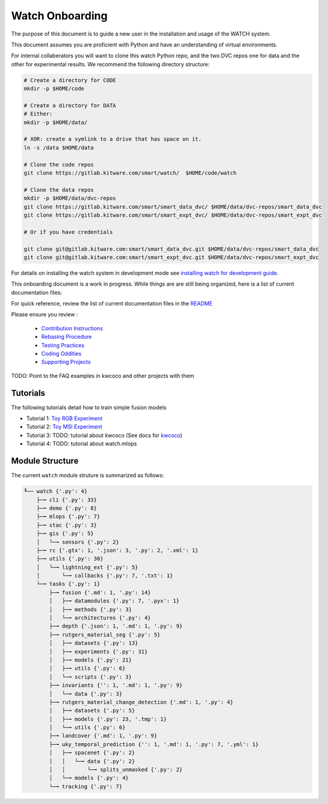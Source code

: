 ****************
Watch Onboarding
****************

The purpose of this document is to guide a new user in the installation and
usage of the WATCH system.

This document assumes you are proficient with Python and have an understanding
of virtual environments.


For internal collaberators you will want to clone this watch Python repo, and
the two DVC repos one for data and the other for experimental results. We
recommend the following directory structure:

.. code:: bash

   # Create a directory for CODE
   mkdir -p $HOME/code

   # Create a directory for DATA
   # Either:
   mkdir -p $HOME/data/
   
   # XOR: create a symlink to a drive that has space on it.
   ln -s /data $HOME/data

   # Clone the code repos
   git clone https://gitlab.kitware.com/smart/watch/  $HOME/code/watch

   # Clone the data repos
   mkdir -p $HOME/data/dvc-repos 
   git clone https://gitlab.kitware.com/smart/smart_data_dvc/ $HOME/data/dvc-repos/smart_data_dvc
   git clone https://gitlab.kitware.com/smart/smart_expt_dvc/ $HOME/data/dvc-repos/smart_expt_dvc

   # Or if you have credentials

   git clone git@gitlab.kitware.com:smart/smart_data_dvc.git $HOME/data/dvc-repos/smart_data_dvc
   git clone git@gitlab.kitware.com:smart/smart_expt_dvc.git $HOME/data/dvc-repos/smart_expt_dvc


For details on installing the watch system in development mode see 
`installing watch for development guide <../docs/installing_watch.rst.rst>`_.



This onboarding document is a work in progress. While things are are still
being organized, here is a list of current documentation files:


For quick reference, review the list of current documentation files in the `README <../README.rst>`_


Please ensure you review :

  + `Contribution Instructions <docs/contribution_instructions.rst>`_

  + `Rebasing Procedure <docs/rebasing_procedure.md>`_

  + `Testing Practices <docs/testing_practices.md>`_

  + `Coding Oddities <docs/coding_oddities.rst>`_

  + `Supporting Projects <docs/supporting_projects.rst>`_


TODO: Point to the FAQ examples in kwcoco and other projects with them


.. ..To contribute, please read the `contribution instructions <docs/contribution_instructions.rst>`_.
.. ..For information on testing please see `running and writing watch tests <docs/testing_practices.rst>`_.


Tutorials
---------

The following tutorials detail how to train simple fusion models


* Tutorial 1: `Toy RGB Experiment <../watch/tasks/fusion/experiments/crall/toy_experiments_rgb.sh>`_ 

* Tutorial 2: `Toy MSI Experiment <../watch/tasks/fusion/experiments/crall/toy_experiments_msi.sh>`_ 

* Tutorial 3: TODO: tutorial about kwcoco (See docs for `kwcoco <https://gitlab.kitware.com/computer-vision/kwcoco>`_)

* Tutorial 4: TODO: tutorial about watch.mlops


Module Structure
-----------------

The current ``watch`` module struture is summarized as follows:

.. Generated via: python ~/code/watch/dev/repo_structure_for_readme.py

.. code:: bash

    ╙── watch {'.py': 4}
        ├─╼ cli {'.py': 33}
        ├─╼ demo {'.py': 8}
        ├─╼ mlops {'.py': 7}
        ├─╼ stac {'.py': 3}
        ├─╼ gis {'.py': 5}
        │   └─╼ sensors {'.py': 2}
        ├─╼ rc {'.gtx': 1, '.json': 3, '.py': 2, '.xml': 1}
        ├─╼ utils {'.py': 30}
        │   └─╼ lightning_ext {'.py': 5}
        │       └─╼ callbacks {'.py': 7, '.txt': 1}
        └─╼ tasks {'.py': 1}
            ├─╼ fusion {'.md': 1, '.py': 14}
            │   ├─╼ datamodules {'.py': 7, '.pyx': 1}
            │   ├─╼ methods {'.py': 3}
            │   └─╼ architectures {'.py': 4}
            ├─╼ depth {'.json': 1, '.md': 1, '.py': 9}
            ├─╼ rutgers_material_seg {'.py': 5}
            │   ├─╼ datasets {'.py': 13}
            │   ├─╼ experiments {'.py': 31}
            │   ├─╼ models {'.py': 21}
            │   ├─╼ utils {'.py': 6}
            │   └─╼ scripts {'.py': 3}
            ├─╼ invariants {'': 1, '.md': 1, '.py': 9}
            │   └─╼ data {'.py': 3}
            ├─╼ rutgers_material_change_detection {'.md': 1, '.py': 4}
            │   ├─╼ datasets {'.py': 5}
            │   ├─╼ models {'.py': 23, '.tmp': 1}
            │   └─╼ utils {'.py': 6}
            ├─╼ landcover {'.md': 1, '.py': 9}
            ├─╼ uky_temporal_prediction {'': 1, '.md': 1, '.py': 7, '.yml': 1}
            │   ├─╼ spacenet {'.py': 2}
            │   │   └─╼ data {'.py': 2}
            │   │       └─╼ splits_unmasked {'.py': 2}
            │   └─╼ models {'.py': 4}
            └─╼ tracking {'.py': 7}
